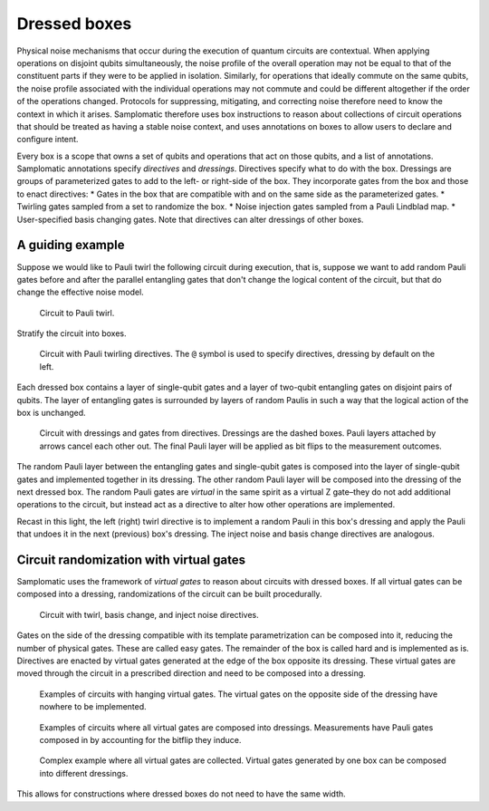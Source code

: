 Dressed boxes
=============

Physical noise mechanisms that occur during the execution of quantum circuits are contextual.
When applying operations on disjoint qubits simultaneously, the noise profile of the overall operation may not be equal to that of the constituent parts if they were to be applied in isolation.
Similarly, for operations that ideally commute on the same qubits, the noise profile associated with the individual operations may not commute and could be different altogether if the order of the operations changed.
Protocols for suppressing, mitigating, and correcting noise therefore need to know the context in which it arises.
Samplomatic therefore uses box instructions to reason about collections of circuit operations that should be treated as having a stable noise context, and uses annotations on boxes to allow users to declare and configure intent.

Every box is a scope that owns a set of qubits and operations that act on those qubits, and a list of annotations.
Samplomatic annotations specify *directives* and *dressings*.
Directives specify what to do with the box.
Dressings are groups of parameterized gates to add to the left- or right-side of the box.
They incorporate gates from the box and those to enact directives:
* Gates in the box that are compatible with and on the same side as the parameterized gates.
* Twirling gates sampled from a set to randomize the box.
* Noise injection gates sampled from a Pauli Lindblad map.
* User-specified basis changing gates.
Note that directives can alter dressings of other boxes.

A guiding example
-----------------

Suppose we would like to Pauli twirl the following circuit during execution, that is, suppose we want to add random Pauli gates before and after the parallel entangling gates that don't change the logical content of the circuit, but that do change the effective noise model.

.. figure:: ../figs/undressed_pauli.drawio.png

    Circuit to Pauli twirl.


Stratify the circuit into boxes.

.. figure:: ../figs/dressed_pauli_twirl.drawio.png

    Circuit with Pauli twirling directives.
    The ``@`` symbol is used to specify directives, dressing by default on the left.


Each dressed box contains a layer of single-qubit gates and a layer of two-qubit entangling gates on disjoint pairs of qubits.
The layer of entangling gates is surrounded by layers of random Paulis in such a way that the logical action of the box is unchanged.

.. figure:: ../figs/pauli_twirl.drawio.png

    Circuit with dressings and gates from directives.
    Dressings are the dashed boxes.
    Pauli layers attached by arrows cancel each other out.
    The final Pauli layer will be applied as bit flips to the measurement outcomes.


The random Pauli layer between the entangling gates and single-qubit gates is composed into the layer of single-qubit gates and implemented together in its dressing.
The other random Pauli layer will be composed into the dressing of the next dressed box.
The random Pauli gates are *virtual* in the same spirit as a virtual Z gate–they do not add additional operations to the circuit, but instead act as a directive to alter how other operations are implemented.

Recast in this light, the left (right) twirl directive is to implement a random Pauli in this box's dressing and apply the Pauli that undoes it in the next (previous) box's dressing.
The inject noise and basis change directives are analogous.

Circuit randomization with virtual gates
----------------------------------------

Samplomatic uses the framework of *virtual gates* to reason about circuits with dressed boxes.
If all virtual gates can be composed into a dressing, randomizations of the circuit can be built procedurally.

.. figure:: ../figs/dressed_box.drawio.png

    Circuit with twirl, basis change, and inject noise directives.


Gates on the side of the dressing compatible with its template parametrization can be composed into it, reducing the number of physical gates.
These are called easy gates.
The remainder of the box is called hard and is implemented as is.
Directives are enacted by virtual gates generated at the edge of the box opposite its dressing.
These virtual gates are moved through the circuit in a prescribed direction and need to be composed into a dressing.

.. figure:: ../figs/dressed_box_uncollected.drawio.png

    Examples of circuits with hanging virtual gates.
    The virtual gates on the opposite side of the dressing have nowhere to be implemented.


.. figure:: ../figs/dressed_box_collected.drawio.png

    Examples of circuits where all virtual gates are composed into dressings.
    Measurements have Pauli gates composed in by accounting for the bitflip they induce.


.. figure:: ../figs/dressed_box_mixed_collect.drawio.png

    Complex example where all virtual gates are collected.
    Virtual gates generated by one box can be composed into different dressings.

This allows for constructions where dressed boxes do not need to have the same width.
